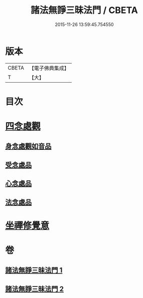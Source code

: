 #+TITLE: 諸法無諍三昧法門 / CBETA
#+DATE: 2015-11-26 13:59:45.754550
* 版本
 |     CBETA|【電子佛典集成】|
 |         T|【大】     |

* 目次
* [[file:KR6d0151_002.txt::002-0633a10][四念處觀]]
** [[file:KR6d0151_002.txt::002-0633a11][身念處觀如音品]]
** [[file:KR6d0151_002.txt::0633c19][受念處品]]
** [[file:KR6d0151_002.txt::0636b28][心念處品]]
** [[file:KR6d0151_002.txt::0638b19][法念處品]]
* [[file:KR6d0151_002.txt::0640b21][坐禪修覺意]]
* 卷
** [[file:KR6d0151_001.txt][諸法無諍三昧法門 1]]
** [[file:KR6d0151_002.txt][諸法無諍三昧法門 2]]

